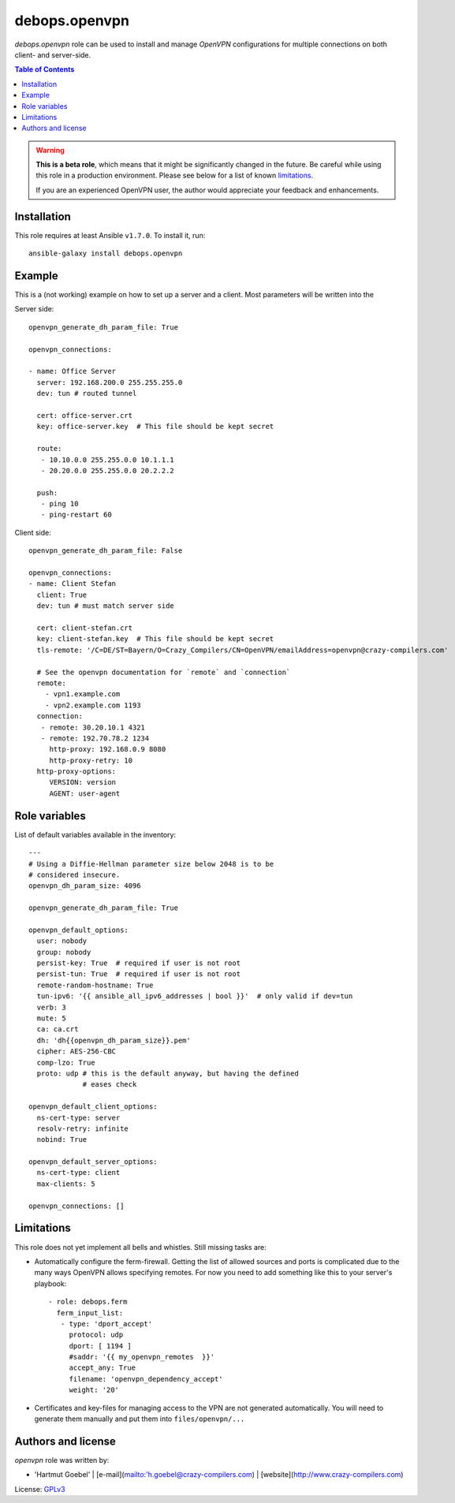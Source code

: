 debops.openvpn
###############

`debops.openvpn` role can be used to install and manage `OpenVPN`
configurations for multiple connections on both client- and
server-side.

.. contents:: Table of Contents
   :local:
   :depth: 2
   :backlinks: top


.. warning::

  **This is a beta role**, which means that it might be significantly
  changed in the future. Be careful while using this role in a
  production environment. Please see below for a list
  of known limitations_.

  If you are an experienced OpenVPN user, the author would appreciate
  your feedback and enhancements.



Installation
~~~~~~~~~~~~

This role requires at least Ansible ``v1.7.0``. To install it, run::

    ansible-galaxy install debops.openvpn


Example
~~~~~~~~~~~~~~

This is a (not working) example on how to set up a server and a
client. Most parameters will be written into the 

Server side::

  openvpn_generate_dh_param_file: True

  openvpn_connections:

  - name: Office Server
    server: 192.168.200.0 255.255.255.0
    dev: tun # routed tunnel

    cert: office-server.crt
    key: office-server.key  # This file should be kept secret

    route:
     - 10.10.0.0 255.255.0.0 10.1.1.1
     - 20.20.0.0 255.255.0.0 20.2.2.2 

    push:
     - ping 10
     - ping-restart 60


Client side::

  openvpn_generate_dh_param_file: False

  openvpn_connections:
  - name: Client Stefan
    client: True
    dev: tun # must match server side

    cert: client-stefan.crt
    key: client-stefan.key  # This file should be kept secret
    tls-remote: '/C=DE/ST=Bayern/O=Crazy_Compilers/CN=OpenVPN/emailAddress=openvpn@crazy-compilers.com'

    # See the openvpn documentation for `remote` and `connection`
    remote:
      - vpn1.example.com
      - vpn2.example.com 1193
    connection:
     - remote: 30.20.10.1 4321
     - remote: 192.70.78.2 1234
       http-proxy: 192.168.0.9 8080
       http-proxy-retry: 10
    http-proxy-options:
       VERSION: version
       AGENT: user-agent


Role variables
~~~~~~~~~~~~~~

List of default variables available in the inventory::

    ---
    # Using a Diffie-Hellman parameter size below 2048 is to be
    # considered insecure.
    openvpn_dh_param_size: 4096

    openvpn_generate_dh_param_file: True

    openvpn_default_options:
      user: nobody
      group: nobody
      persist-key: True  # required if user is not root
      persist-tun: True  # required if user is not root
      remote-random-hostname: True
      tun-ipv6: '{{ ansible_all_ipv6_addresses | bool }}'  # only valid if dev=tun
      verb: 3
      mute: 5
      ca: ca.crt
      dh: 'dh{{openvpn_dh_param_size}}.pem'
      cipher: AES-256-CBC
      comp-lzo: True
      proto: udp # this is the default anyway, but having the defined
                 # eases check
    
    openvpn_default_client_options:
      ns-cert-type: server
      resolv-retry: infinite
      nobind: True
    
    openvpn_default_server_options:
      ns-cert-type: client
      max-clients: 5
    
    openvpn_connections: []


Limitations
~~~~~~~~~~~~~~

This role does not yet implement all bells and whistles. Still
missing tasks are:

* Automatically configure the ferm-firewall. Getting the list of
  allowed sources and ports is complicated due to the many ways
  OpenVPN allows specifying remotes. For now you need to add
  something like this to your server's playbook::

   - role: debops.ferm
     ferm_input_list:
      - type: 'dport_accept'
	protocol: udp
        dport: [ 1194 ]
        #saddr: '{{ my_openvpn_remotes  }}'
        accept_any: True
        filename: 'openvpn_dependency_accept'
        weight: '20'

* Certificates and key-files for managing access to the VPN are not generated
  automatically. You will need to generate them manually and put them
  into ``files/openvpn/...``


Authors and license
~~~~~~~~~~~~~~~~~~~

`openvpn` role was written by:

- 'Hartmut Goebel' | [e-mail](mailto:'h.goebel@crazy-compilers.com) | [website](http://www.crazy-compilers.com)

License: `GPLv3 <https://tldrlegal.com/license/gnu-general-public-license-v3-%28gpl-3%29>`_


..
 Local Variables:
 mode: rst
 ispell-local-dictionary: "american"
 End:
